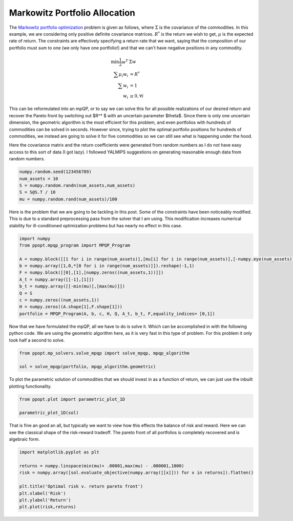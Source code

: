 Markowitz Portfolio Allocation
==============================

The `Markowitz portfolio optimization <https://en.wikipedia.org/wiki/Modern_portfolio_theory>`_ problem is given as follows, where :math:`\Sigma` is the covariance of the commodities. In this example, we are considering only positive definite covariance matrices. :math:`R^*` is the return we wish to get, :math:`\mu` is the expected rate of return. The constraints are effectively specifying a return rate that we want, saying that the composition of our portfolio must sum to one (we only have one portfolio!) and that we can't have negative positions in any commodity.

.. math::
    \begin{align}
    \min \frac{1}{2} w^T & \Sigma w\\
    \sum \mu_i w_i &=R^* \\
    \sum w_i &= 1\\
    w_i &\geq 0, \forall i
    \end{align}

This can be reformulated into an mpQP, or to say we can solve this for all possible realizations of our desired return and recover the Pareto front by switching out $R^* $ with an uncertain parameter $\theta$. Since there is only one uncertain dimension, the geometric algorithm is the most efficient for this problem, and even portfolios with hundreds of commodities can be solved in seconds. However since, trying to plot the optimal portfolio positions for hundreds of commodities, we instead are going to solve it for five commodities so we can still see what is happening under the hood.

Here the covariance matrix and the return coefficients were generated from random numbers as I do not have easy access to this sort of data (I got lazy). I followed YALMIPS suggestions on generating reasonable enough data from random numbers.

.. code-block:: python

    numpy.random.seed(123456789)
    num_assets = 10
    S = numpy.random.randn(num_assets,num_assets)
    S = S@S.T / 10
    mu = numpy.random.rand(num_assets)/100

Here is the problem that we are going to be tackling in this post. Some of the constraints have been noticeably modified. This is due to a standard preprocessing pass from the solver that I am using. This modification increases numerical stability for ill-conditioned optimization problems but has nearly no effect in this case.

.. code-block:: python

    import numpy
    from ppopt.mpqp_program import MPQP_Program

    A = numpy.block([[1 for i in range(num_assets)],[mu[i] for i in range(num_assets)],[-numpy.eye(num_assets)]])
    b = numpy.array([1,0,*[0 for i in range(num_assets)]]).reshape(-1,1)
    F = numpy.block([[0],[1],[numpy.zeros((num_assets,1))]])
    A_t = numpy.array([[-1],[1]])
    b_t = numpy.array([[-min(mu)],[max(mu)]])
    Q = S
    c = numpy.zeros((num_assets,1))
    H = numpy.zeros((A.shape[1],F.shape[1]))
    portfolio = MPQP_Program(A, b, c, H, Q, A_t, b_t, F,equality_indices= [0,1])

Now that we have formulated the mpQP, all we have to do is solve it. Which can be accomplished in with the following python code. We are using the geometric algorithm here, as it is very fast in this type of problem. For this problem it only took half a second to solve.

.. code-block:: python

    from ppopt.mp_solvers.solve_mpqp import solve_mpqp, mpqp_algorithm

    sol = solve_mpqp(portfolio, mpqp_algorithm.geometric)

To plot the parametric solution of commodities that we should invest in as a function of return, we can just use the inbuilt plotting functionality.

.. code-block:: python

    from ppopt.plot import parametric_plot_1D

    parametric_plot_1D(sol)

.. image:: port_soln.png

That is fine an good an all, but typically we want to view how this effects the balance of risk and reward. Here we can see the classical shape of the risk-reward tradeoff. The pareto front of all portfolios is completely recovered and is algebraic form.

.. code-block:: python

    import matplotlib.pyplot as plt

    returns = numpy.linspace(min(mu)+ .00001,max(mu) - .000001,1000)
    risk = numpy.array([sol.evaluate_objective(numpy.array([[x]])) for x in returns]).flatten()

    plt.title('Optimal risk v. return pareto front')
    plt.xlabel('Risk')
    plt.ylabel('Return')
    plt.plot(risk,returns)

.. image:: risk_return_port.svg
